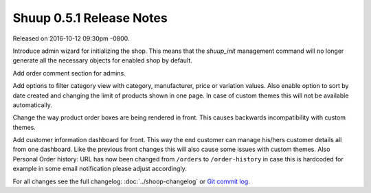 Shuup 0.5.1 Release Notes
=========================

Released on 2016-10-12 09:30pm -0800.

Introduce admin wizard for initializing the shop. This means that the
`shuup_init` management command will no longer generate all the necessary
objects for enabled shop by default.

Add order comment section for admins.

Add options to filter category view with category, manufacturer, price or
variation values. Also enable option to sort by date created and changing
the limit of products shown in one page. In case of custom themes this will
not be available automatically.

Change the way product order boxes are being rendered in front. This
causes backwards incompatibility with custom themes.

Add customer information dashboard for front. This way the end customer
can manage his/hers customer details all from one dashboard. Like the
previous front changes this will also cause some issues with custom
themes. Also Personal Order history: URL has now been changed from
``/orders`` to ``/order-history`` in case this is hardcoded for example
in some email notification please adjust accordingly.

For all changes see the full changelog:
:doc:`../shoop-changelog` or `Git commit log
<https://github.com/shuup/shuup/commits/v0.5.1>`__.
